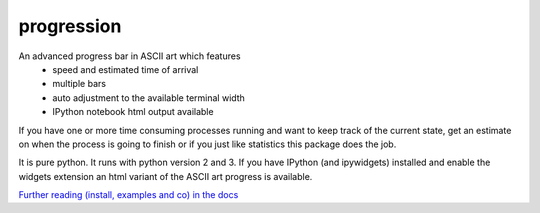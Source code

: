 progression
===========

|PyPi version| |Build Status| |codecov|


An advanced progress bar in ASCII art which features
  * speed and estimated time of arrival
  * multiple bars
  * auto adjustment to the available terminal width
  * IPython notebook html output available

If you have one or more time consuming processes running and want to 
keep track of the current state, get an estimate on when the process 
is going to finish or if you just like statistics this package does the job.

|progExample|

It is pure python. It runs with python version 2 and 3. 
If you have IPython (and ipywidgets) installed and enable the widgets extension
an html variant of the ASCII art progress is available.


`Further reading (install, examples and co) in the docs <https://cimatosa.github.io/progression/>`__

.. |progExample| image:: https://cimatosa.github.io/progression/prog.svg
.. |PyPi version| image:: https://badge.fury.io/py/progression.svg 
   :target: https://badge.fury.io/py/progression
.. |Build Status| image:: https://travis-ci.org/cimatosa/progression.svg?branch=master 
   :target: https://travis-ci.org/cimatosa/progression
.. |codecov| image:: https://codecov.io/gh/cimatosa/progression/branch/master/graph/badge.svg 
   :target: https://codecov.io/gh/cimatosa/progression

